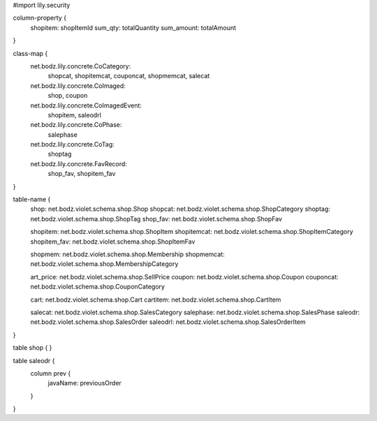 #\import lily.security

column-property {
    shopitem:           shopItemId
    sum_qty:            totalQuantity
    sum_amount:         totalAmount
}

class-map {
    net.bodz.lily.concrete.CoCategory: \
        shopcat, \
        shopitemcat, \
        couponcat, \
        shopmemcat, \
        salecat
    net.bodz.lily.concrete.CoImaged: \
        shop, \
        coupon
    net.bodz.lily.concrete.CoImagedEvent: \
        shopitem, \
        saleodrl
    net.bodz.lily.concrete.CoPhase: \
        salephase
    net.bodz.lily.concrete.CoTag: \
        shoptag
    net.bodz.lily.concrete.FavRecord: \
        shop_fav, \
        shopitem_fav
}

table-name {
    shop:               net.bodz.violet.schema.shop.Shop
    shopcat:            net.bodz.violet.schema.shop.ShopCategory
    shoptag:            net.bodz.violet.schema.shop.ShopTag
    shop_fav:           net.bodz.violet.schema.shop.ShopFav
    
    shopitem:           net.bodz.violet.schema.shop.ShopItem
    shopitemcat:        net.bodz.violet.schema.shop.ShopItemCategory
    shopitem_fav:       net.bodz.violet.schema.shop.ShopItemFav

    shopmem:            net.bodz.violet.schema.shop.Membership
    shopmemcat:         net.bodz.violet.schema.shop.MembershipCategory
    
    art_price:          net.bodz.violet.schema.shop.SellPrice
    coupon:             net.bodz.violet.schema.shop.Coupon
    couponcat:          net.bodz.violet.schema.shop.CouponCategory
    
    cart:               net.bodz.violet.schema.shop.Cart
    cartitem:           net.bodz.violet.schema.shop.CartItem
    
    salecat:            net.bodz.violet.schema.shop.SalesCategory
    salephase:          net.bodz.violet.schema.shop.SalesPhase
    saleodr:            net.bodz.violet.schema.shop.SalesOrder
    saleodrl:           net.bodz.violet.schema.shop.SalesOrderItem
}

table shop {
}

table saleodr {
    column prev {
        javaName: previousOrder
    }
}
